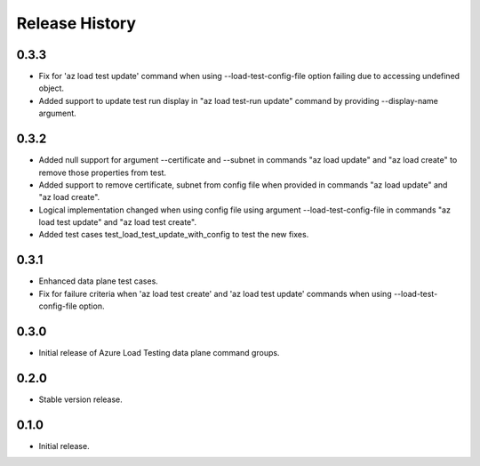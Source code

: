 .. :changelog:

Release History
===============
0.3.3
++++++
* Fix for 'az load test update' command when using --load-test-config-file option failing due to accessing undefined object.
* Added support to update test run display in "az load test-run update" command by providing --display-name argument.

0.3.2
++++++
* Added null support for argument --certificate and --subnet in commands "az load update" and "az load create" to remove those properties from test.
* Added support to remove certificate, subnet from config file when provided in commands "az load update" and "az load create".
* Logical implementation changed when using config file using argument --load-test-config-file in commands "az load test update" and "az load test create".  
* Added test cases test_load_test_update_with_config to test the new fixes.

0.3.1
++++++
* Enhanced data plane test cases.
* Fix for failure criteria when 'az load test create' and 'az load test update' commands when using --load-test-config-file option.

0.3.0
++++++
* Initial release of Azure Load Testing data plane command groups.

0.2.0
++++++
* Stable version release.

0.1.0
++++++
* Initial release.